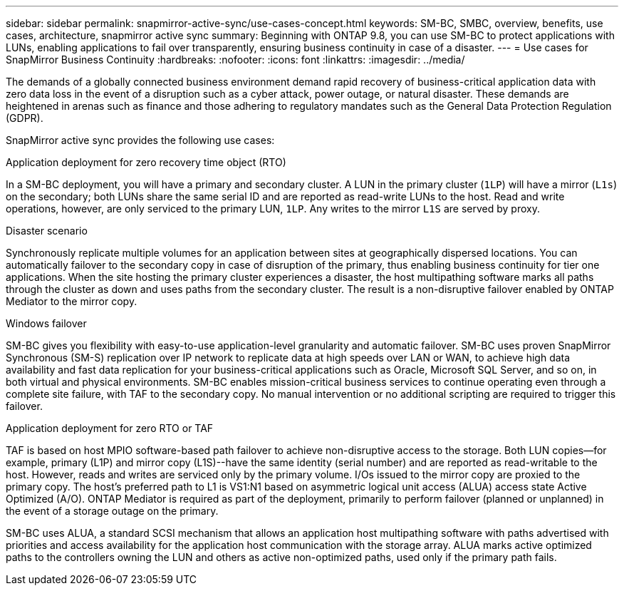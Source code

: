 ---
sidebar: sidebar
permalink: snapmirror-active-sync/use-cases-concept.html
keywords: SM-BC, SMBC, overview, benefits, use cases, architecture, snapmirror active sync
summary: Beginning with ONTAP 9.8, you can use SM-BC to protect applications with LUNs, enabling applications to fail over transparently, ensuring business continuity in case of a disaster.
---
= Use cases for SnapMirror Business Continuity 
:hardbreaks:
:nofooter:
:icons: font
:linkattrs:
:imagesdir: ../media/

[.lead]
The demands of a globally connected business environment demand rapid recovery of business-critical application data with zero data loss in the event of a disruption such as a cyber attack, power outage, or natural disaster. These demands are heightened in arenas such as finance and those adhering to regulatory mandates such as the General Data Protection Regulation (GDPR).  

SnapMirror active sync provides the following use cases: 

.Application deployment for zero recovery time object (RTO)
In a SM-BC deployment, you will have a primary and secondary cluster. A LUN in the primary cluster (`1LP`) will have a mirror (`L1s`) on the secondary; both LUNs share the same serial ID and are reported as read-write LUNs to the host. Read and write operations, however, are only serviced to the primary LUN, `1LP`. Any writes to the mirror `L1S` are served by proxy. 

.Disaster scenario
Synchronously replicate multiple volumes for an application between sites at geographically dispersed locations. You can automatically failover to the secondary copy in case of disruption of the primary, thus enabling business continuity for tier one applications. When the site hosting the primary cluster experiences a disaster, the host multipathing software marks all paths through the cluster as down and uses paths from the secondary cluster. The result is a non-disruptive failover enabled by ONTAP Mediator to the mirror copy. 

.Windows failover 
SM-BC gives you flexibility with easy-to-use application-level granularity and automatic failover. SM-BC uses proven SnapMirror Synchronous (SM-S) replication over IP network to replicate data at high speeds over LAN or WAN, to achieve high data availability and fast data replication for your business-critical applications such as Oracle, Microsoft SQL Server, and so on, in both virtual and physical environments. SM-BC enables mission-critical business services to continue operating even through a complete site failure, with TAF to the secondary copy. No manual intervention or no additional scripting are required to trigger this failover. 

.Application deployment for zero RTO or TAF 
TAF is based on host MPIO software-based path failover to achieve non-disruptive access to the storage. Both LUN copies--for example, primary (L1P) and mirror copy (L1S)--have the same identity (serial number) and are reported as read-writable to the host. However, reads and writes are serviced only by the primary volume. I/Os issued to the mirror copy are proxied to the primary copy. The host's preferred path to L1 is VS1:N1 based on asymmetric logical unit access (ALUA) access state Active Optimized (A/O). ONTAP Mediator is required as part of the deployment, primarily to perform failover (planned or unplanned) in the event of a storage outage on the primary. 

SM-BC uses ALUA, a standard SCSI mechanism that allows an application host multipathing software with paths advertised with priorities and access availability for the application host communication with the storage array. ALUA marks active optimized paths to the controllers owning the LUN and others as active non-optimized paths, used only if the primary path fails.  
